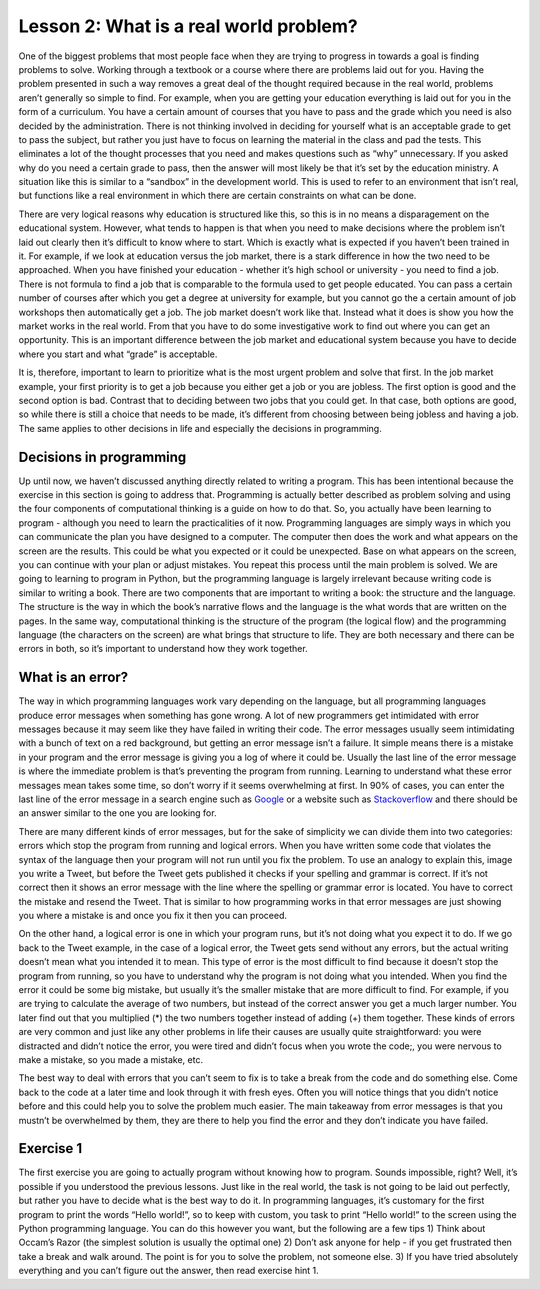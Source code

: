 Lesson 2: What is a real world problem?
=============================

One of the biggest problems that most people face when they are trying
to progress in towards a goal is finding problems to solve. Working
through a textbook or a course where there are problems laid out for
you. Having the problem presented in such a way removes a great deal of
the thought required because in the real world, problems aren’t
generally so simple to find. For example, when you are getting your
education everything is laid out for you in the form of a curriculum.
You have a certain amount of courses that you have to pass and the grade
which you need is also decided by the administration. There is not
thinking involved in deciding for yourself what is an acceptable grade
to get to pass the subject, but rather you just have to focus on
learning the material in the class and pad the tests. This eliminates a
lot of the thought processes that you need and makes questions such as
“why” unnecessary. If you asked why do you need a certain grade to pass,
then the answer will most likely be that it’s set by the education
ministry. A situation like this is similar to a “sandbox” in the
development world. This is used to refer to an environment that isn’t
real, but functions like a real environment in which there are certain
constraints on what can be done.

There are very logical reasons why education is structured like this, so
this is in no means a disparagement on the educational system. However,
what tends to happen is that when you need to make decisions where the
problem isn’t laid out clearly then it’s difficult to know where to
start. Which is exactly what is expected if you haven’t been trained in
it. For example, if we look at education versus the job market, there is
a stark difference in how the two need to be approached. When you have
finished your education - whether it’s high school or university - you
need to find a job. There is not formula to find a job that is
comparable to the formula used to get people educated. You can pass a
certain number of courses after which you get a degree at university for
example, but you cannot go the a certain amount of job workshops then
automatically get a job. The job market doesn’t work like that. Instead
what it does is show you how the market works in the real world. From
that you have to do some investigative work to find out where you can
get an opportunity. This is an important difference between the job
market and educational system because you have to decide where you start
and what “grade” is acceptable.

It is, therefore, important to learn to prioritize what is the most
urgent problem and solve that first. In the job market example, your
first priority is to get a job because you either get a job or you are
jobless. The first option is good and the second option is bad. Contrast
that to deciding between two jobs that you could get. In that case, both
options are good, so while there is still a choice that needs to be
made, it’s different from choosing between being jobless and having a
job. The same applies to other decisions in life and especially the
decisions in programming.

Decisions in programming
------------------------

Up until now, we haven’t discussed anything directly related to writing a program. 
This has been intentional because the exercise in
this section is going to address that. Programming is actually better
described as problem solving and using the four components of
computational thinking is a guide on how to do that. So, you actually
have been learning to program - although you need to learn the
practicalities of it now. Programming languages are simply ways in which
you can communicate the plan you have designed to a computer. The
computer then does the work and what appears on the screen are the
results. This could be what you expected or it could be unexpected. Base
on what appears on the screen, you can continue with your plan or adjust
mistakes. You repeat this process until the main problem is solved. We
are going to learning to program in Python, but the programming language
is largely irrelevant because writing code is similar to writing a book.
There are two components that are important to writing a book: the
structure and the language. The structure is the way in which the book’s
narrative flows and the language is the what words that are written on
the pages. In the same way, computational thinking is the structure of
the program (the logical flow) and the programming language (the
characters on the screen) are what brings that structure to life. They
are both necessary and there can be errors in both, so it’s important to
understand how they work together.

What is an error?
-----------------

The way in which programming languages work vary depending on the
language, but all programming languages produce error messages when
something has gone wrong. A lot of new programmers get intimidated with
error messages because it may seem like they have failed in writing
their code. The error messages usually seem intimidating with a bunch of
text on a red background, but getting an error message isn’t a failure.
It simple means there is a mistake in your program and the error message
is giving you a log of where it could be. Usually the last line of the
error message is where the immediate problem is that’s preventing the
program from running. Learning to understand what these error messages
mean takes some time, so don’t worry if it seems overwhelming at first.
In 90% of cases, you can enter the last line of the error message in a
search engine such as `Google <https://google.com>`__ or a website such
as `Stackoverflow <https://stackoverflow.com/>`__ and there should be an
answer similar to the one you are looking for.

There are many different kinds of error messages, but for the sake of
simplicity we can divide them into two categories: errors which stop the
program from running and logical errors. When you have written some code
that violates the syntax of the language then your program will not run
until you fix the problem. To use an analogy to explain this, image you
write a Tweet, but before the Tweet gets published it checks if your
spelling and grammar is correct. If it’s not correct then it shows an
error message with the line where the spelling or grammar error is
located. You have to correct the mistake and resend the Tweet. That is
similar to how programming works in that error messages are just showing
you where a mistake is and once you fix it then you can proceed.

On the other hand, a logical error is one in which your program runs,
but it’s not doing what you expect it to do. If we go back to the Tweet
example, in the case of a logical error, the Tweet gets send without any
errors, but the actual writing doesn’t mean what you intended it to
mean. This type of error is the most difficult to find because it
doesn’t stop the program from running, so you have to understand why the
program is not doing what you intended. When you find the error it could
be some big mistake, but usually it’s the smaller mistake that are more
difficult to find. For example, if you are trying to calculate the
average of two numbers, but instead of the correct answer you get a much
larger number. You later find out that you multiplied (*) the two
numbers together instead of adding (+) them together. These kinds of
errors are very common and just like any other problems in life their
causes are usually quite straightforward: you were distracted and didn’t
notice the error, you were tired and didn’t focus when you wrote the
code;, you were nervous to make a mistake, so you made a mistake, etc.

The best way to deal with errors that you can’t seem to fix is to take a
break from the code and do something else. Come back to the code at a
later time and look through it with fresh eyes. Often you will notice
things that you didn’t notice before and this could help you to solve
the problem much easier. The main takeaway from error messages is that
you mustn’t be overwhelmed by them, they are there to help you find the
error and they don’t indicate you have failed.

Exercise 1
----------

The first exercise you are going to actually program without knowing how
to program. Sounds impossible, right? Well, it’s possible if you
understood the previous lessons. Just like in the real world, the task
is not going to be laid out perfectly, but rather you have to decide
what is the best way to do it. In programming languages, it’s customary
for the first program to print the words “Hello world!”, so to keep with
custom, you task to print “Hello world!” to the screen using the Python
programming language. You can do this however you want, but the
following are a few tips 1) Think about Occam’s Razor (the simplest
solution is usually the optimal one) 2) Don’t ask anyone for help - if
you get frustrated then take a break and walk around. The point is for
you to solve the problem, not someone else. 3) If you have tried
absolutely everything and you can’t figure out the answer, then read
exercise hint 1.

.. dropdown:: Exercise 1 hint 1

   The most difficult step in solving a problem is knowing where to start.
   When you have no idea what to do, the problem may seem overwhelming, but
   if you don’t know what to do then the best place to look for answers is
   from what other people have done. Since we have the internet and the
   world is becoming more and more connected, there are many different ways
   to find out how other people have solved the problem or similar
   problems. You can use those as starting points to solve your problem. A
   good rule of thumb to help with this is asking yourself what, why, how
   and where. - **What** am I doing? - Looking for a way to print “Hello
   world!” to the screen - **Why** am I doing this? - As a way to
   understand how to solve problems that I don’t have concrete instructions
   for. - **How** am I going to do this? - I don’t know yet, I need to use
   the Python programming language - which I don’t know - but that provides
   some context. - These keywords phrases “printing in the Python
   programming language” or “how to print hello world in the Python
   programming language” are good starting points. - **Where** am I going
   to do this? - I need to find somewhere to write the code, so key phrases
   such as “where can I write Python programming code” could be useful.

   Using these clues, you can try find some more concrete answers. Of
   course, the phrases are just to get you to understand the basic through
   process and you can use whatever means to get the task done. The
   fundamental principles are always keep it as simple as possible.
   Especially for these exercises, the answers are should be very simple,
   so if you find something that looks extremely complicated then try look
   for something simpler. You can even search on YouTube for videos
   explaining these concepts because there are great resources published on
   YouTube for people learning to write code. One last point is that you
   don’t have to feel overwhelmed by this. If you are getting nowhere and
   feeling frustrated then take a break and come back to the problem later.
   If you are still not finding a solution then move on the exercise hint 2.

.. dropdown:: Exercise 1 hint 2

   Read the exercise hint 2 fully before trying anything. In order to write
   Python code, you need to install Python on your local machine, create a
   ``.py`` file which contains the code you want to run and execute the
   code via the command line (or terminal). For example, you can create a
   file called ``hello_world.py`` and run it from the command line using
   the following command ``python hello_world.py``. There are a few steps
   in this process, but each step could have several problems. For example,
   it won’t work if you don’t have Python installed on your computer. If
   the ``hello_world.py`` file is not in the correct directory then it also
   won’t work. If you haven’t written the commands correctly in the file,
   then it won’t run properly. If you haven’t got the right version of
   Python then you might have to use ``python3 hello_world.py``, so
   ``python hello_world.py`` won’t work in this case. You might not even
   know what a command line is, so this simple task can seem overwhelming
   again even if you’ve done all the preparation as laid out in the
   previous lessons.

   Well then what can we do if even the most simple exercise is so
   complicated? We take a look at the original question which is:

      Print “Hello world!” to the screen using the Python programming
      language.

   In the the exercise there is no mention of installing anything on your
   local machine and there are no requirements for setting up any
   environment for writing Python code. So, since we have access to the
   internet, we could look for ways in which to write Python code without
   the need for setting anything up. In recent times, there have been a lot
   of websites that have been created to help people who are coding or
   learning to code. Since it’s difficult to understand what a piece of
   code is doing without seeing the results, many developers have used the
   latest technologies to create coding environment within browsers. This
   means that they can write Python (or other programming languages too) on
   designated sections of their websites then press a button and the code
   executes (in other words, the program runs). This makes it easier for
   people to share code and show other developers the problems they are
   facing, since they can run the code themselves in their browsers without
   the need to set everything up.

   Of course, the complexity of these environment differs from website to
   website, but usually the basic functionality works well. So, the easiest
   way to solve the current exercise is to look for online Python editors.
   This eliminates the need to install anything on your local machine and
   it also eliminates errors that could be caused from different operating
   systems (Window, Linux or MacOS). If you have made it to this point and
   you still cannot solve the problem then take a break, do something else
   and come back to it with some fresh eyes. If you are still have trouble
   after that, then go on the exercise hint 3 where I will provide a
   solution to this problem.

.. dropdown:: Exercise 1 hint 3 (solution)

   The easiest way to do this exercise is to simply search “online Python
   editor” on Google and the first few results will show you such an
   editor. Here are the websites that I got when I searched this phrase
   `Programiz <https://www.programiz.com/python-programming/online-compiler/>`__,
   `Online Python <https://www.online-python.com/>`__ and
   `OnlineGDB <https://www.onlinegdb.com/online_python_compiler>`__. All of
   these websites allow you to write Python code and execute the code by
   pressing the run button. There you have it, you’ve just written some
   Python code.

   Now that you have it running, you can play around with the code. It’s
   always good to experiment with what’s going on because I could explain
   to you every detail, but it might not make sense to everyone. When you
   are working with the code yourself, you can experiment with changing the
   code and observe how the results change. So a few things you could try
   is remove some elements of the code and see what happens. Replace the
   quotation marks (“) with apostrophes (’), does the code still run? More
   importantly is it still giving the expected output? What happens when
   you remove the last close round bracket ())? Does the code still run or
   does it give an error? Can you replace the round brackets () with square
   brackets []? If you get an error doing this then can you draw the
   conclusion that for a print statement you can use round brackets and not
   square brackets? One final experiment you can try is deleting everything
   from the window and retyping it from memory. Can you get it running
   again or does it give an error? If it gives you can error, can you
   understand the error message?

   You don’t have to answer the questions above or you can try other
   experiments. The point is to get it working then break it then fix
   again. This is all to make you think about what’s happening and what the
   results are if you change the code in a certain way. That being said, if
   the process can be so simple, then you might be wondering what’s the
   point of setting up a Python environment on your own computer? For
   starters, if you don’t have access to the internet then you can’t run
   anything online. However, more important than that, the online Python
   editors are usually very basic and don’t include more advanced packages
   and libraries that you might need. So, when you are working on
   developing programs for specific tasks, you will need to setup
   environments of your own, but remember to keep it simple. If all you
   need to do is print a simple sentence then the online editors are
   sufficient. A big component of programming (and problem solving in
   general) is to get the best results, with the least effort in the most
   efficient way possible. As was discussed previously, though, you won’t
   always achieve this because of time, lack of knowledge or other
   constraints. So, don’t worry about that for now, but rather focus on
   getting it working and keeping it simple.


